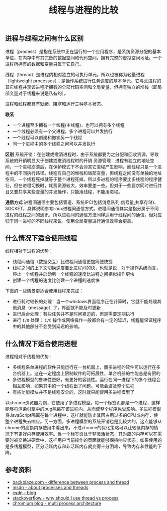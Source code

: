 #+BEGIN_COMMENT
.. title: 线程与进程的比较
.. slug: compares-between-thread-and-process
.. date: 2018-09-14 09:51:15 UTC+08:00
.. tags: computer science, thread, process
.. category: computer science
.. link:
.. description:
.. type: text
#+END_COMMENT

#+TITLE: 线程与进程的比较

** 进程与线程之间有什么区别
进程（process）是指在系统中正在运行的一个应用程序，是系统资源分配的基本单位，在内存中有其完备的数据空间和代码空间，拥有完整的虚拟空间地址。一个进程所拥有的数据和变量只属于它自己。

线程（thread）是进程内相对独立的可执行单元，所以也被称为轻量进程（lightweight processes）；是操作系统进行任务调度的基本单元。它与父进程的其它线程共享该进程所拥有的全部代码空间和全局变量，但拥有独立的堆栈（即局部变量对于线程来说是私有的）。

进程和线程都具有就绪、阻塞和运行三种基本状态。

*联系*
-  一个进程至少拥有一个线程(主线程)，也可以拥有多个线程
- 一个线程必须有一个父进程。多个进程可以并发执行
- 一个线程可以创建和撤销另一个线程
- 同一个进程中的多个线程之间可以并发执行

*区别*
系统开销：在创建或撤消进程时，由于系统都要为之分配和回收资源，导致系统的开销明显大于创建或撤消线程时的开销
资源管理：进程有独立的地址空间，一个进程崩溃后，在保护模式下不会对其它进程产生影响，而线程只是一个进程中的不同执行路径。线程有自己的堆栈和局部变量，但线程之间没有单独的地址空间，一个线程死掉就等于整个进程死掉，所以多进程的程序要比多线程的程序健壮，但在进程切换时，耗费资源较大，效率要差一些。但对于一些要求同时进行并且又要共享某些变量的并发操作，只能用线程，不能用进程。

*通信方式*
进程间通信主要包括管道、系统IPC(包括消息队列,信号量,共享存储)、SOCKET，具体说明参考linux进程间通信方式。进程间通信其实是指分属于不同进程的线程之间的通讯，所以进程间的通信方法同样适用于线程间的通信。但对应归于同一进程的不同线程来说，使用全局变量进行通信效率会更高。


** 什么情况下适合使用线程
线程相对于进程的优势：
- 线程间通信（数据交互）比进程间通信更加简便快捷
- 线程之间的上下文切换速度要比进程间的快，也就是说，对于操作系统而言，停止一个线程并启动另一个线程的速度比进程之间相似操作更快
- 创建一个线程的速度比创建一个进程的速度快

下面的一些情景更适合使用线程来完成：
- 进行耗时较长的处理：当一个windows界面程序正在计算时，它就不能处理其他消息（message）了，界面就不能及时更新
- 进行后台处理：有些任务并不是时间紧迫的，但是需要定期执行
- 进行 =I/O= 处理： =I/O= 操作或网络操作一般都会有一定的延迟，线程能保证程序中的其他部分不会受到延迟的影响。

** 什么情况下适合使用进程
进程相对于线程的优势：
- 多线程系单进程的软件只能运行在一台机器上，而多进程的软件可以运行在多台机器上。这在一定程度上限制软件的可拓展性，单台机器的性能总是有限的
- 多进程模型的鲁棒性更好，有更好的容错性。运行在同一进程下的多个线程会相互影响，如果其中的一个线程出了问题，可能会波及整个进程
- 有些功能模块并不是线程安全的，这时就只能使用多进程模型了

以chrome浏览器为例，它使用了多进程模型。每一个标签页都是一个进程，这样能够将渲染引擎中的bug隔离在该进程内，从而使整个程序免受影响。多进程模型将JavaScript隔离在每个进程中，这样就能防止其因占用过多的CPU或内存，使整个进程失去响应。另一方面，多进程模型的系统开销也是比较大的，这点能够从chrome的高额内存使用中看出来。不过chrome的优化策略可以让较低内存的情况下有更好内存使用效率。当一个标签页处于非激活状态，其对应的内存可以在需要时被交换进硬盘中，这样用户当前操作的页面就能够保持响应状态。如果使用的是多线程模型，区分活跃内存和非活跃内存就变得十分困难，导致内存和性能的下降。


** 参考资料
- [[https://www.backblaze.com/blog/whats-the-diff-programs-processes-and-threads/][backblaze.com - difference between process and thread]]
- [[https://docs.microsoft.com/zh-cn/windows/desktop/ProcThread/about-processes-and-threads][msdn - about processes and threads]]
- [[https://blog.csdn.net/xiexievv/article/details/7294189][csdn - blog]]
- [[https://stackoverflow.com/questions/617787/why-should-i-use-a-thread-vs-using-a-process][stackoverflow - why should I use thread vs process]]
- [[https://blog.chromium.org/2008/09/multi-process-architecture.html][chromium blog - multi process architecture]]

